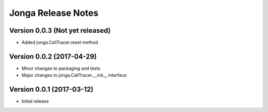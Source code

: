 ====================
Jonga Release Notes
====================


Version 0.0.3   (Not yet released)
----------------------------------

- Added jonga.CallTracer.reset method


Version 0.0.2   (2017-04-29)
----------------------------

- Minor changes to packaging and tests
- Major changes to jonga.CallTracer.__init__ interface


Version 0.0.1   (2017-03-12)
----------------------------

- Initial release
